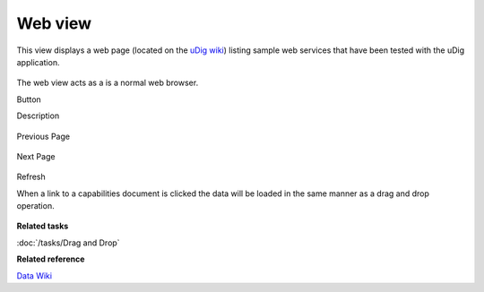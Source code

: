 Web view
########

This view displays a web page (located on the `uDig wiki <http://udig.refractions.net/confluence/display/DATA/Home>`_) listing sample web services that
have been tested with the uDig application.

.. figure:: /images/web_view/WebView.png
   :align: center
   :alt:

The web view acts as a is a normal web browser.

Button

Description

.. figure:: /images/web_view/backward_nav.gif
   :align: center
   :alt:

Previous Page

.. figure:: /images/web_view/forward_nav.gif
   :align: center
   :alt:

Next Page

.. figure:: /images/web_view/refresh_co.gif
   :align: center
   :alt:

Refresh

When a link to a capabilities document is clicked the data will be loaded in the same manner as a
drag and drop operation.

.. figure:: /images/web_view/WebViewClick.png
   :align: center
   :alt:

**Related tasks**

:doc:`/tasks/Drag and Drop`

**Related reference**

`Data Wiki <http://udig.refractions.net/confluence/display/DATA/Home>`_


